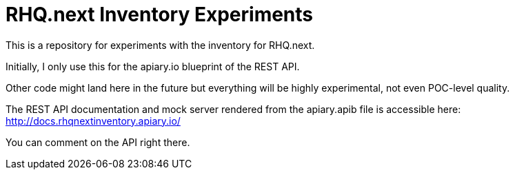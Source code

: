 = RHQ.next Inventory Experiments

This is a repository for experiments with the inventory for RHQ.next.

Initially, I only use this for the apiary.io blueprint of the REST API.

Other code might land here in the future but everything will be highly
experimental, not even POC-level quality.

The REST API documentation and mock server rendered from the apiary.apib file is accessible here:
http://docs.rhqnextinventory.apiary.io/

You can comment on the API right there.


